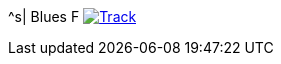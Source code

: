 ^s| [big]#Blues F#
image:button-track.png[Track, window=_blank, link=https://soundcloud.com/tomswan/blues-f-track-20200911] 
